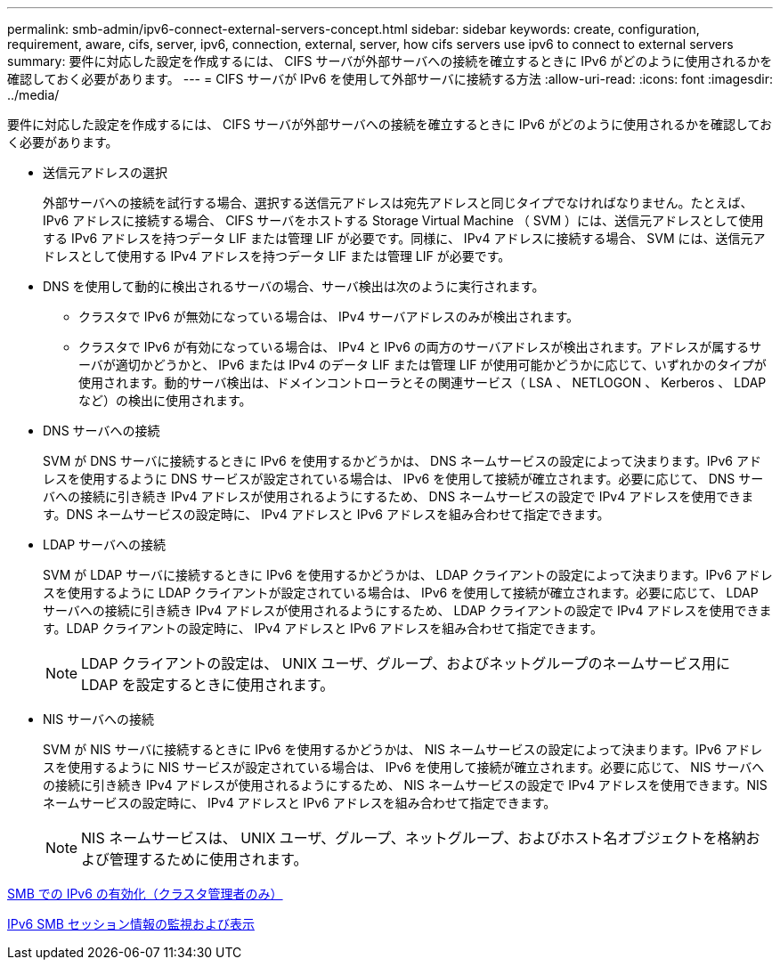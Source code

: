 ---
permalink: smb-admin/ipv6-connect-external-servers-concept.html 
sidebar: sidebar 
keywords: create, configuration, requirement, aware, cifs, server, ipv6, connection, external, server, how cifs servers use ipv6 to connect to external servers 
summary: 要件に対応した設定を作成するには、 CIFS サーバが外部サーバへの接続を確立するときに IPv6 がどのように使用されるかを確認しておく必要があります。 
---
= CIFS サーバが IPv6 を使用して外部サーバに接続する方法
:allow-uri-read: 
:icons: font
:imagesdir: ../media/


[role="lead"]
要件に対応した設定を作成するには、 CIFS サーバが外部サーバへの接続を確立するときに IPv6 がどのように使用されるかを確認しておく必要があります。

* 送信元アドレスの選択
+
外部サーバへの接続を試行する場合、選択する送信元アドレスは宛先アドレスと同じタイプでなければなりません。たとえば、 IPv6 アドレスに接続する場合、 CIFS サーバをホストする Storage Virtual Machine （ SVM ）には、送信元アドレスとして使用する IPv6 アドレスを持つデータ LIF または管理 LIF が必要です。同様に、 IPv4 アドレスに接続する場合、 SVM には、送信元アドレスとして使用する IPv4 アドレスを持つデータ LIF または管理 LIF が必要です。

* DNS を使用して動的に検出されるサーバの場合、サーバ検出は次のように実行されます。
+
** クラスタで IPv6 が無効になっている場合は、 IPv4 サーバアドレスのみが検出されます。
** クラスタで IPv6 が有効になっている場合は、 IPv4 と IPv6 の両方のサーバアドレスが検出されます。アドレスが属するサーバが適切かどうかと、 IPv6 または IPv4 のデータ LIF または管理 LIF が使用可能かどうかに応じて、いずれかのタイプが使用されます。動的サーバ検出は、ドメインコントローラとその関連サービス（ LSA 、 NETLOGON 、 Kerberos 、 LDAP など）の検出に使用されます。


* DNS サーバへの接続
+
SVM が DNS サーバに接続するときに IPv6 を使用するかどうかは、 DNS ネームサービスの設定によって決まります。IPv6 アドレスを使用するように DNS サービスが設定されている場合は、 IPv6 を使用して接続が確立されます。必要に応じて、 DNS サーバへの接続に引き続き IPv4 アドレスが使用されるようにするため、 DNS ネームサービスの設定で IPv4 アドレスを使用できます。DNS ネームサービスの設定時に、 IPv4 アドレスと IPv6 アドレスを組み合わせて指定できます。

* LDAP サーバへの接続
+
SVM が LDAP サーバに接続するときに IPv6 を使用するかどうかは、 LDAP クライアントの設定によって決まります。IPv6 アドレスを使用するように LDAP クライアントが設定されている場合は、 IPv6 を使用して接続が確立されます。必要に応じて、 LDAP サーバへの接続に引き続き IPv4 アドレスが使用されるようにするため、 LDAP クライアントの設定で IPv4 アドレスを使用できます。LDAP クライアントの設定時に、 IPv4 アドレスと IPv6 アドレスを組み合わせて指定できます。

+
[NOTE]
====
LDAP クライアントの設定は、 UNIX ユーザ、グループ、およびネットグループのネームサービス用に LDAP を設定するときに使用されます。

====
* NIS サーバへの接続
+
SVM が NIS サーバに接続するときに IPv6 を使用するかどうかは、 NIS ネームサービスの設定によって決まります。IPv6 アドレスを使用するように NIS サービスが設定されている場合は、 IPv6 を使用して接続が確立されます。必要に応じて、 NIS サーバへの接続に引き続き IPv4 アドレスが使用されるようにするため、 NIS ネームサービスの設定で IPv4 アドレスを使用できます。NIS ネームサービスの設定時に、 IPv4 アドレスと IPv6 アドレスを組み合わせて指定できます。

+
[NOTE]
====
NIS ネームサービスは、 UNIX ユーザ、グループ、ネットグループ、およびホスト名オブジェクトを格納および管理するために使用されます。

====


xref:enable-ipv6-task.adoc[SMB での IPv6 の有効化（クラスタ管理者のみ）]

xref:monitor-display-ipv6-sessions-task.adoc[IPv6 SMB セッション情報の監視および表示]
